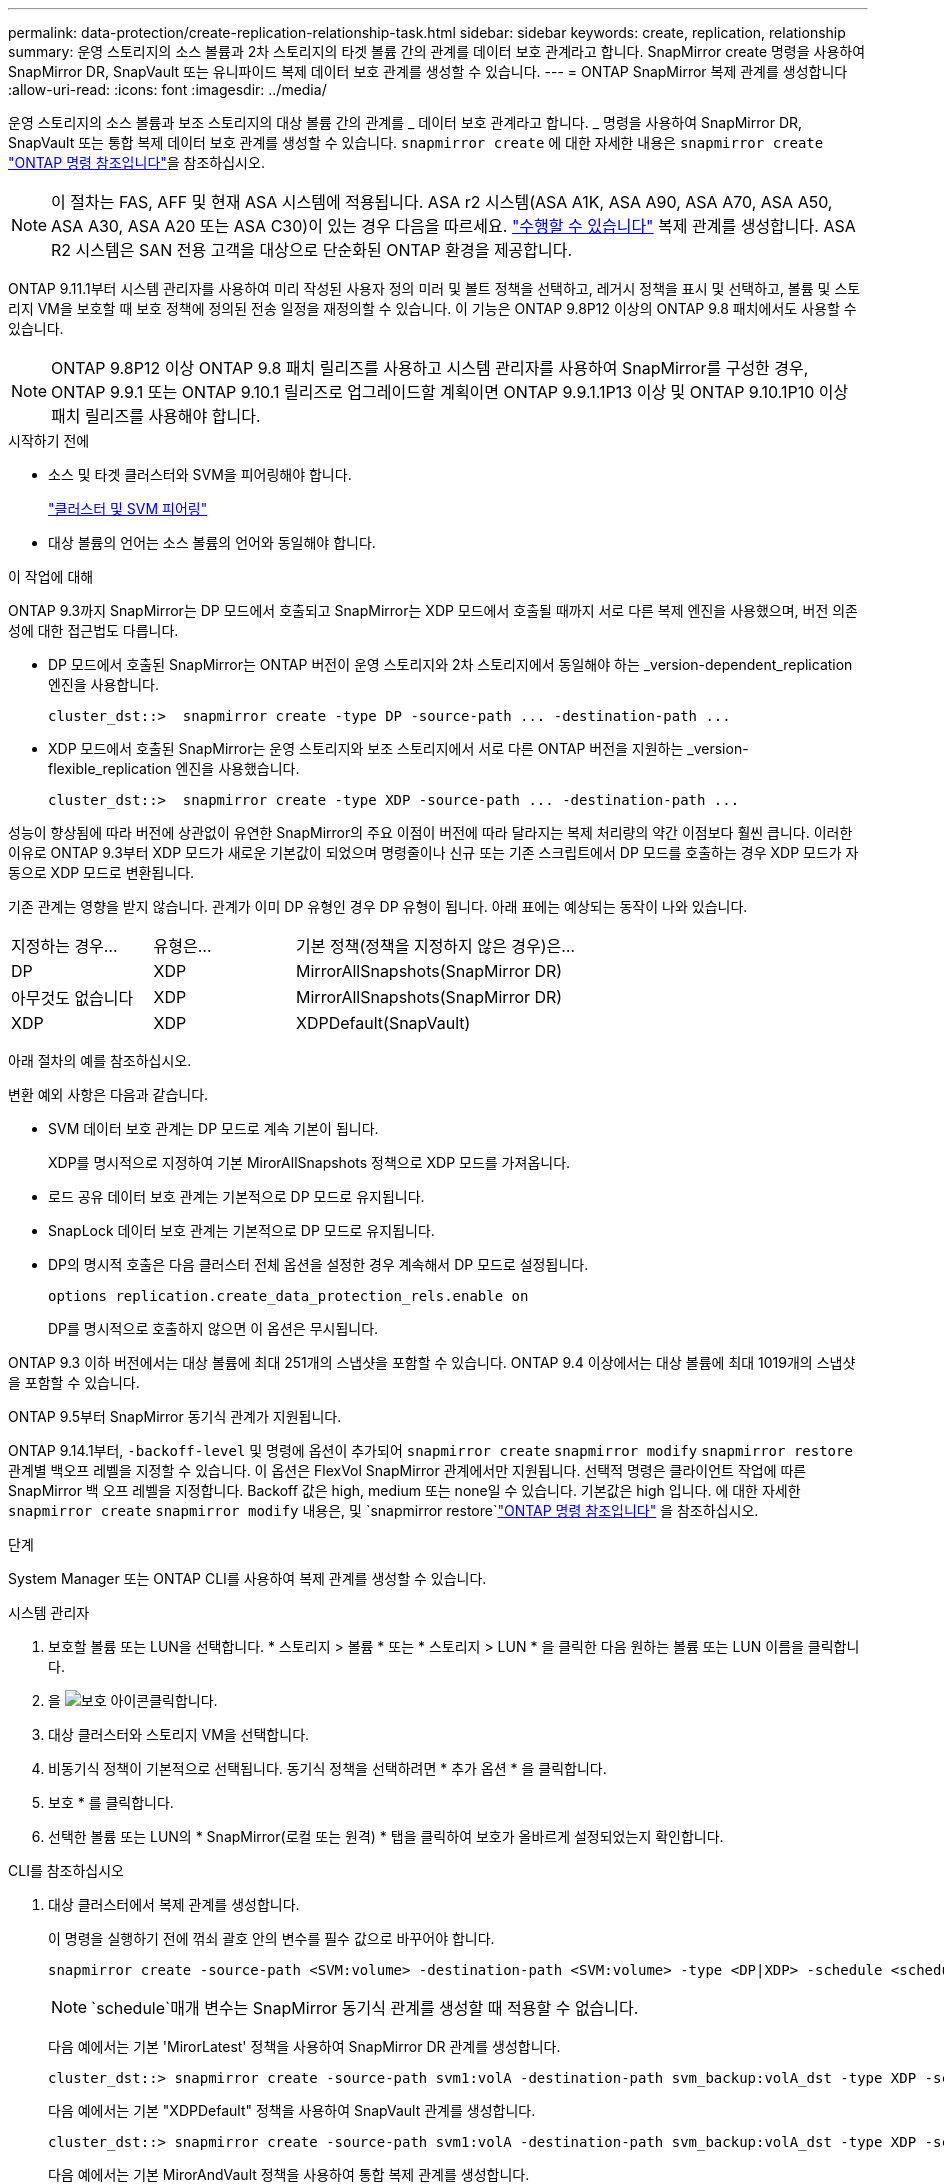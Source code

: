 ---
permalink: data-protection/create-replication-relationship-task.html 
sidebar: sidebar 
keywords: create, replication, relationship 
summary: 운영 스토리지의 소스 볼륨과 2차 스토리지의 타겟 볼륨 간의 관계를 데이터 보호 관계라고 합니다. SnapMirror create 명령을 사용하여 SnapMirror DR, SnapVault 또는 유니파이드 복제 데이터 보호 관계를 생성할 수 있습니다. 
---
= ONTAP SnapMirror 복제 관계를 생성합니다
:allow-uri-read: 
:icons: font
:imagesdir: ../media/


[role="lead"]
운영 스토리지의 소스 볼륨과 보조 스토리지의 대상 볼륨 간의 관계를 _ 데이터 보호 관계라고 합니다. _ 명령을 사용하여 SnapMirror DR, SnapVault 또는 통합 복제 데이터 보호 관계를 생성할 수 있습니다. `snapmirror create` 에 대한 자세한 내용은 `snapmirror create` link:https://docs.netapp.com/us-en/ontap-cli/snapmirror-create.html["ONTAP 명령 참조입니다"^]을 참조하십시오.


NOTE: 이 절차는 FAS, AFF 및 현재 ASA 시스템에 적용됩니다. ASA r2 시스템(ASA A1K, ASA A90, ASA A70, ASA A50, ASA A30, ASA A20 또는 ASA C30)이 있는 경우 다음을 따르세요. link:https://docs.netapp.com/us-en/asa-r2/data-protection/snapshot-replication.html["수행할 수 있습니다"^] 복제 관계를 생성합니다. ASA R2 시스템은 SAN 전용 고객을 대상으로 단순화된 ONTAP 환경을 제공합니다.

ONTAP 9.11.1부터 시스템 관리자를 사용하여 미리 작성된 사용자 정의 미러 및 볼트 정책을 선택하고, 레거시 정책을 표시 및 선택하고, 볼륨 및 스토리지 VM을 보호할 때 보호 정책에 정의된 전송 일정을 재정의할 수 있습니다. 이 기능은 ONTAP 9.8P12 이상의 ONTAP 9.8 패치에서도 사용할 수 있습니다.

[NOTE]
====
ONTAP 9.8P12 이상 ONTAP 9.8 패치 릴리즈를 사용하고 시스템 관리자를 사용하여 SnapMirror를 구성한 경우, ONTAP 9.9.1 또는 ONTAP 9.10.1 릴리즈로 업그레이드할 계획이면 ONTAP 9.9.1.1P13 이상 및 ONTAP 9.10.1P10 이상 패치 릴리즈를 사용해야 합니다.

====
.시작하기 전에
* 소스 및 타겟 클러스터와 SVM을 피어링해야 합니다.
+
link:../peering/index.html["클러스터 및 SVM 피어링"]

* 대상 볼륨의 언어는 소스 볼륨의 언어와 동일해야 합니다.


.이 작업에 대해
ONTAP 9.3까지 SnapMirror는 DP 모드에서 호출되고 SnapMirror는 XDP 모드에서 호출될 때까지 서로 다른 복제 엔진을 사용했으며, 버전 의존성에 대한 접근법도 다릅니다.

* DP 모드에서 호출된 SnapMirror는 ONTAP 버전이 운영 스토리지와 2차 스토리지에서 동일해야 하는 _version-dependent_replication 엔진을 사용합니다.
+
[listing]
----
cluster_dst::>  snapmirror create -type DP -source-path ... -destination-path ...
----
* XDP 모드에서 호출된 SnapMirror는 운영 스토리지와 보조 스토리지에서 서로 다른 ONTAP 버전을 지원하는 _version-flexible_replication 엔진을 사용했습니다.
+
[listing]
----
cluster_dst::>  snapmirror create -type XDP -source-path ... -destination-path ...
----


성능이 향상됨에 따라 버전에 상관없이 유연한 SnapMirror의 주요 이점이 버전에 따라 달라지는 복제 처리량의 약간 이점보다 훨씬 큽니다. 이러한 이유로 ONTAP 9.3부터 XDP 모드가 새로운 기본값이 되었으며 명령줄이나 신규 또는 기존 스크립트에서 DP 모드를 호출하는 경우 XDP 모드가 자동으로 XDP 모드로 변환됩니다.

기존 관계는 영향을 받지 않습니다. 관계가 이미 DP 유형인 경우 DP 유형이 됩니다. 아래 표에는 예상되는 동작이 나와 있습니다.

[cols="25,25,50"]
|===


| 지정하는 경우... | 유형은... | 기본 정책(정책을 지정하지 않은 경우)은... 


 a| 
DP
 a| 
XDP
 a| 
MirrorAllSnapshots(SnapMirror DR)



 a| 
아무것도 없습니다
 a| 
XDP
 a| 
MirrorAllSnapshots(SnapMirror DR)



 a| 
XDP
 a| 
XDP
 a| 
XDPDefault(SnapVault)

|===
아래 절차의 예를 참조하십시오.

변환 예외 사항은 다음과 같습니다.

* SVM 데이터 보호 관계는 DP 모드로 계속 기본이 됩니다.
+
XDP를 명시적으로 지정하여 기본 MirorAllSnapshots 정책으로 XDP 모드를 가져옵니다.

* 로드 공유 데이터 보호 관계는 기본적으로 DP 모드로 유지됩니다.
* SnapLock 데이터 보호 관계는 기본적으로 DP 모드로 유지됩니다.
* DP의 명시적 호출은 다음 클러스터 전체 옵션을 설정한 경우 계속해서 DP 모드로 설정됩니다.
+
[listing]
----
options replication.create_data_protection_rels.enable on
----
+
DP를 명시적으로 호출하지 않으면 이 옵션은 무시됩니다.



ONTAP 9.3 이하 버전에서는 대상 볼륨에 최대 251개의 스냅샷을 포함할 수 있습니다. ONTAP 9.4 이상에서는 대상 볼륨에 최대 1019개의 스냅샷을 포함할 수 있습니다.

ONTAP 9.5부터 SnapMirror 동기식 관계가 지원됩니다.

ONTAP 9.14.1부터, `-backoff-level` 및 명령에 옵션이 추가되어 `snapmirror create` `snapmirror modify` `snapmirror restore` 관계별 백오프 레벨을 지정할 수 있습니다. 이 옵션은 FlexVol SnapMirror 관계에서만 지원됩니다. 선택적 명령은 클라이언트 작업에 따른 SnapMirror 백 오프 레벨을 지정합니다. Backoff 값은 high, medium 또는 none일 수 있습니다. 기본값은 high 입니다. 에 대한 자세한 `snapmirror create` `snapmirror modify` 내용은, 및 `snapmirror restore`link:https://docs.netapp.com/us-en/ontap-cli/search.html?q=snapmirror["ONTAP 명령 참조입니다"^] 을 참조하십시오.

.단계
System Manager 또는 ONTAP CLI를 사용하여 복제 관계를 생성할 수 있습니다.

[role="tabbed-block"]
====
.시스템 관리자
--
. 보호할 볼륨 또는 LUN을 선택합니다. * 스토리지 > 볼륨 * 또는 * 스토리지 > LUN * 을 클릭한 다음 원하는 볼륨 또는 LUN 이름을 클릭합니다.
. 을 image:icon_protect.gif["보호 아이콘"]클릭합니다.
. 대상 클러스터와 스토리지 VM을 선택합니다.
. 비동기식 정책이 기본적으로 선택됩니다. 동기식 정책을 선택하려면 * 추가 옵션 * 을 클릭합니다.
. 보호 * 를 클릭합니다.
. 선택한 볼륨 또는 LUN의 * SnapMirror(로컬 또는 원격) * 탭을 클릭하여 보호가 올바르게 설정되었는지 확인합니다.


--
.CLI를 참조하십시오
--
. 대상 클러스터에서 복제 관계를 생성합니다.
+
이 명령을 실행하기 전에 꺾쇠 괄호 안의 변수를 필수 값으로 바꾸어야 합니다.

+
[source, cli]
----
snapmirror create -source-path <SVM:volume> -destination-path <SVM:volume> -type <DP|XDP> -schedule <schedule> -policy <policy>
----
+

NOTE:  `schedule`매개 변수는 SnapMirror 동기식 관계를 생성할 때 적용할 수 없습니다.

+
다음 예에서는 기본 'MirorLatest' 정책을 사용하여 SnapMirror DR 관계를 생성합니다.

+
[listing]
----
cluster_dst::> snapmirror create -source-path svm1:volA -destination-path svm_backup:volA_dst -type XDP -schedule my_daily -policy MirrorLatest
----
+
다음 예에서는 기본 "XDPDefault" 정책을 사용하여 SnapVault 관계를 생성합니다.

+
[listing]
----
cluster_dst::> snapmirror create -source-path svm1:volA -destination-path svm_backup:volA_dst -type XDP -schedule my_daily -policy XDPDefault
----
+
다음 예에서는 기본 MirorAndVault 정책을 사용하여 통합 복제 관계를 생성합니다.

+
[listing]
----
cluster_dst:> snapmirror create -source-path svm1:volA -destination-path svm_backup:volA_dst -type XDP -schedule my_daily -policy MirrorAndVault
----
+
다음 예에서는 사용자 지정 my_unified" 정책을 사용하여 통합 복제 관계를 생성합니다.

+
[listing]
----
cluster_dst::> snapmirror create -source-path svm1:volA -destination-path svm_backup:volA_dst -type XDP -schedule my_daily -policy my_unified
----
+
다음 예에서는 기본 `Sync` 정책을 사용하여 SnapMirror 동기식 관계를 생성합니다.

+
[listing]
----
cluster_dst::> snapmirror create -source-path svm1:volA -destination-path svm_backup:volA_dst -type XDP -policy Sync
----
+
다음 예에서는 기본 `StrictSync` 정책을 사용하여 SnapMirror 동기식 관계를 생성합니다.

+
[listing]
----
cluster_dst::> snapmirror create -source-path svm1:volA -destination-path svm_backup:volA_dst -type XDP -policy StrictSync
----
+
다음 예에서는 SnapMirror DR 관계를 생성합니다. DP 유형이 자동으로 XDP로 변환되고 정책이 지정되지 않은 경우 정책은 기본적으로 'MirorAllSnapshots' 정책으로 설정됩니다.

+
[listing]
----
cluster_dst::> snapmirror create -source-path svm1:volA -destination-path svm_backup:volA_dst -type DP -schedule my_daily
----
+
다음 예에서는 SnapMirror DR 관계를 생성합니다. 유형이나 정책이 지정되지 않은 경우 정책은 기본적으로 'MirorAllSnapshots' 정책으로 설정됩니다.

+
[listing]
----
cluster_dst::> snapmirror create -source-path svm1:volA -destination-path svm_backup:volA_dst -schedule my_daily
----
+
다음 예에서는 SnapMirror DR 관계를 생성합니다. 정책이 지정되지 않은 경우 정책은 기본적으로 'XDPDefault' 정책으로 설정됩니다.

+
[listing]
----
cluster_dst::> snapmirror create -source-path svm1:volA -destination-path svm_backup:volA_dst -type XDP -schedule my_daily
----
+
다음 예에서는 사전 정의된 정책과 SnapMirror 동기식 관계를 `SnapCenterSync` 생성합니다.

+
[listing]
----
cluster_dst::> snapmirror create -source-path svm1:volA -destination-path svm_backup:volA_dst -type XDP -policy SnapCenterSync
----
+

NOTE: 미리 정의된 정책의 `SnapCenterSync` 유형이 `Sync`입니다. 이 정책은 "app_consistent"로 생성된 모든 스냅샷을 `snapmirror-label` 복제합니다.



.작업을 마친 후
명령을 사용하여 `snapmirror show` SnapMirror 관계가 생성되었는지 확인하십시오. 에 대한 자세한 내용은 `snapmirror show` link:https://docs.netapp.com/us-en/ontap-cli/snapmirror-show.html["ONTAP 명령 참조입니다"^]을 참조하십시오.

--
====
.관련 정보
* link:create-delete-snapmirror-failover-test-task.html["SnapMirror 페일오버 테스트 볼륨을 생성하고 삭제합니다"]..




== ONTAP에서 이 작업을 수행하는 다른 방법

[cols="2"]
|===
| 에서 이러한 작업을 수행하려면... | 이 콘텐츠 보기... 


| System Manager Classic(ONTAP 9.7 이하에서 사용 가능) | link:https://docs.netapp.com/us-en/ontap-system-manager-classic/volume-backup-snapvault/index.html["SnapVault를 사용한 볼륨 백업 개요"^] 
|===
.관련 정보
* link:https://docs.netapp.com/us-en/ontap-cli/search.html?q=snapmirror["SnapMirror를 참조하십시오"^]

